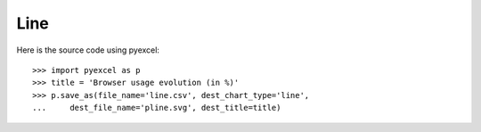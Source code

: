 Line
--------------------------------------------------------------------------------

.. image:: _static/pline.svg
   :width: 600px
   :height: 400px
		   
Here is the source code using pyexcel::

    >>> import pyexcel as p
    >>> title = 'Browser usage evolution (in %)'
    >>> p.save_as(file_name='line.csv', dest_chart_type='line',
    ...     dest_file_name='pline.svg', dest_title=title)
